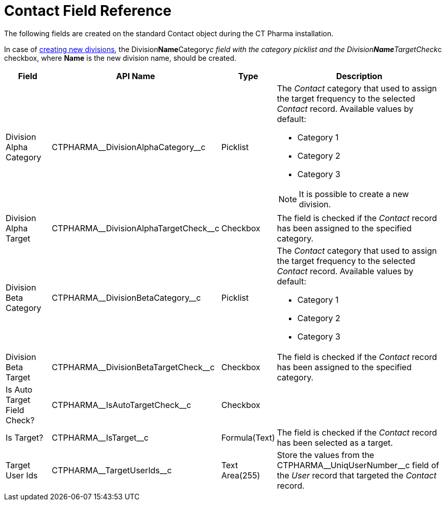 = Contact Field Reference

The following fields are created on the standard [.object]#Contact# object during the CT Pharma installation.

In case of xref:admin-guide/targeting-and-marketing-cycle/configuring-targeting-and-marketing-cycles/managing-targeting/add-and-set-up-divisions.adoc[creating new divisions], the [.apiobject]#Division**Name**Category__c# field with the category
picklist and the [.apiobject]#Division**Name**TargetCheck__c# checkbox, where *Name* is the new division name, should be created.

[width="100%",cols="15%,20%,10%,55%"]
|===
|*Field* |*API Name* |*Type* |*Description*

|Division Alpha Category |[.apiobject]#CTPHARMA\__DivisionAlphaCategory__c#
|Picklist a|
The _Contact_ category that used to assign the target frequency to the selected _Contact_ record. Available values by default:

* Category 1
* Category 2
* Category 3

NOTE: It is possible to create a new division.

|Division Alpha Target
|[.apiobject]#CTPHARMA\__DivisionAlphaTargetCheck__c# |Checkbox |The field is checked if the _Contact_ record has been assigned to the specified category.

|Division Beta Category |[.apiobject]#CTPHARMA\__DivisionBetaCategory__c#
|Picklist a|
The _Contact_ category that used to assign the target frequency to the selected _Contact_ record. Available values by default:

* Category 1
* Category 2
* Category 3

|Division Beta Target |[.apiobject]#CTPHARMA\__DivisionBetaTargetCheck__c#
|Checkbox |The field is checked if the _Contact_ record has been assigned to the specified category.

|Is Auto Target Field Check? |[.apiobject]#CTPHARMA\__IsAutoTargetCheck__c#
|Checkbox |

|Is Target? |[.apiobject]#CTPHARMA\__IsTarget__c# |Formula(Text) |The field is checked if the _Contact_ record has been selected as a target.

|Target User Ids |[.apiobject]#CTPHARMA\__TargetUserIds__c# |Text Area(255)
|Store the values from the [.apiobject]#CTPHARMA\__UniqUserNumber__c# field of
the _User_ record that targeted the _Contact_ record.
|===
